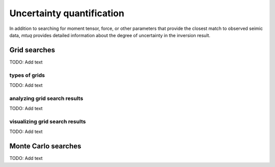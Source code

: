 

Uncertainty quantification
==========================

In addition to searching for moment tensor, force, or other parameters that provide the closest match to observed seimic data, `mtuq` provides detailed information about the degree of uncertainty in the inversion result.  




Grid searches
-------------
TODO: Add text



types of grids
^^^^^^^^^^^^^^
TODO: Add text


analyzing grid search results
^^^^^^^^^^^^^^^^^^^^^^^^^^^^^
TODO: Add text


visualizing grid search results
^^^^^^^^^^^^^^^^^^^^^^^^^^^^^^^
TODO: Add text




Monte Carlo searches
--------------------
TODO: Add text











